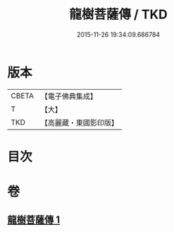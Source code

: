 #+TITLE: 龍樹菩薩傳 / TKD
#+DATE: 2015-11-26 19:34:09.686784
* 版本
 |     CBETA|【電子佛典集成】|
 |         T|【大】     |
 |       TKD|【高麗藏・東國影印版】|

* 目次
* 卷
** [[file:KR6r0036_001.txt][龍樹菩薩傳 1]]
